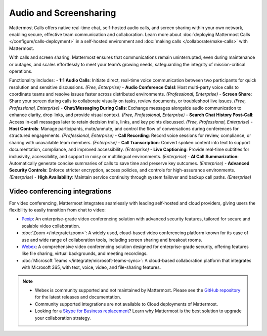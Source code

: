 Audio and Screensharing
================================

Mattermost Calls offers native real-time chat, self-hosted audio calls, and screen sharing within your own network, enabling secure, effective team communication and collaboration. Learn more about :doc:`deploying Mattermost Calls </configure/calls-deployment>` in a self-hosted environment and :doc:`making calls </collaborate/make-calls>` with Mattermost.

With calls and screen sharing, Mattermost ensures that communications remain uninterrupted, even during maintenance or outages, and scales effortlessly to meet your team’s growing needs, safeguarding the integrity of mission-critical operations.

Functionality includes: 
- **1:1 Audio Calls**: Initiate direct, real-time voice communication between two participants for quick resolution and sensitive discussions. *(Free, Enterprise)*
- **Audio Conference Calsl**: Host multi-party voice calls to coordinate teams and resolve issues faster across distributed environments. *(Professional, Enterprise)*
- **Screen Share**:  Share your screen during calls to collaborate visually on tasks, review documents, or troubleshoot live issues. *(Free, Professional, Enterprise)*
- **Chat/Messaging During Calls**:  Exchange messages alongside audio communication to enhance clarity, drop links, and provide visual context. *(Free, Professional, Enterprise)*
- **Search Chat History Post-Call**: Access in-call messages later to retain decision trails, links, and key points discussed. *(Free, Professional, Enterprise)*
- **Host Controls**: Manage participants, mute/unmute, and control the flow of conversations during conferences for structured engagements. *(Professional, Enterprise)*
- **Call Recording**: Record voice sessions for review, compliance, or sharing with unavailable team members. *(Enterprise)*
- **Call Transcription**: Convert spoken content into text to support documentation, compliance, and improved accessibility. *(Enterprise)*
- **Live Captioning**: Provide real-time subtitles for inclusivity, accessibility, and support in noisy or multilingual environments. *(Enterprise)*
- **AI Call Summarization**: Automatically generate concise summaries of calls to save time and preserve key outcomes. *(Enterprise)*
- **Advanced Security Controls**: Enforce stricter encryption, access policies, and controls for high-assurance environments. *(Enterprise)*
- **High Availability**: Maintain service continuity through system failover and backup call paths. *(Enterprise)*

Video conferencing integrations
-------------------------------

For video conferencing, Mattermost integrates seamlessly with leading self-hosted and cloud providers, giving users the flexibility to easily transition from chat to video:

- `Pexip <https://mattermost.com/marketplace/pexip-video-connect/>`_: An enterprise-grade video conferencing solution with advanced security features, tailored for secure and scalable video collaboration.
- :doc:`Zoom </integrate/zoom>`: A widely used, cloud-based video conferencing platform known for its ease of use and wide range of collaboration tools, including screen sharing and breakout rooms.
- `Webex <https://mattermost.com/marketplace/webex-cloud/>`_: A comprehensive video conferencing solution designed for enterprise-grade security, offering features like file sharing, virtual backgrounds, and meeting recordings.
- :doc:`Microsoft Teams </integrate/microsoft-teams-sync>`: A cloud-based collaboration platform that integrates with Microsoft 365, with text, voice, video, and file-sharing features.

.. note::

    - Webex is community supported and not maintained by Mattermost. Please see the `GitHub repository <https://github.com/mattermost-community/mattermost-plugin-webex#readme>`_ for the latest releases and documentation. 
    - Community supported integrations are not available to Cloud deployments of Mattermost.
    - Looking for a `Skype for Business replacement <https://mattermost.com/skype-for-business-datasheet/>`_? Learn why Mattermost is the best solution to upgrade your collaboration strategy.
